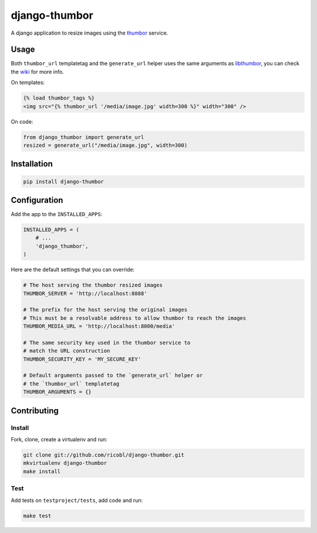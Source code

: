 django-thumbor
==============

.. image:: https://travis-ci.org/ricobl/django-thumbor.png?branch=master
    :target: https://travis-ci.org/ricobl/django-thumbor
    :alt: CI status on Travis CI

.. image:: https://pypip.in/v/django-thumbor/badge.png
    :target: https://crate.io/packages/django-thumbor/
    :alt: Latest django-thumbor PyPI version


A django application to resize images using the
`thumbor <https://github.com/globocom/thumbor>`_ service.

Usage
-----

Both ``thumbor_url`` templatetag and the ``generate_url`` helper uses the same
arguments as `libthumbor <https://github.com/heynemann/libthumbor>`_, you can
check the `wiki <https://github.com/heynemann/libthumbor/wiki>`_ for more info.

On templates:

.. code-block:: html

    {% load thumbor_tags %}
    <img src="{% thumbor_url '/media/image.jpg' width=300 %}" width="300" />

On code:

.. code-block:: python

    from django_thumbor import generate_url
    resized = generate_url("/media/image.jpg", width=300)


Installation
------------

.. code-block:: bash

    pip install django-thumbor


Configuration
-------------

Add the app to the ``INSTALLED_APPS``:

.. code-block:: python

    INSTALLED_APPS = (
        # ...
        'django_thumbor',
    )

Here are the default settings that you can override:

.. code-block:: python

    # The host serving the thumbor resized images
    THUMBOR_SERVER = 'http://localhost:8888'

    # The prefix for the host serving the original images
    # This must be a resolvable address to allow thumbor to reach the images
    THUMBOR_MEDIA_URL = 'http://localhost:8000/media'

    # The same security key used in the thumbor service to
    # match the URL construction
    THUMBOR_SECURITY_KEY = 'MY_SECURE_KEY'

    # Default arguments passed to the `generate_url` helper or
    # the `thumbor_url` templatetag
    THUMBOR_ARGUMENTS = {}


Contributing
------------

Install
.......

Fork, clone, create a virtualenv and run:

.. code-block:: bash

    git clone git://github.com/ricobl/django-thumbor.git
    mkvirtualenv django-thumbor
    make install

Test
....

Add tests on ``testproject/tests``, add code and run:

.. code-block:: bash

    make test
